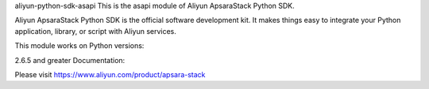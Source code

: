 aliyun-python-sdk-asapi
This is the asapi module of Aliyun ApsaraStack Python SDK.

Aliyun ApsaraStack Python SDK is the official software development kit. It makes things easy to integrate your Python application, library, or script with Aliyun services.

This module works on Python versions:

2.6.5 and greater
Documentation:

Please visit https://www.aliyun.com/product/apsara-stack